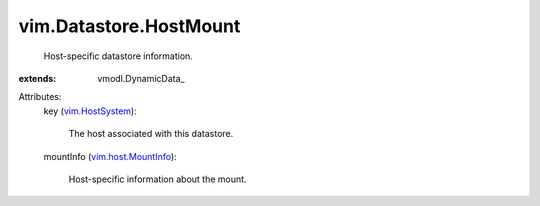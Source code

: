 
vim.Datastore.HostMount
=======================
  Host-specific datastore information.
:extends: vmodl.DynamicData_

Attributes:
    key (`vim.HostSystem <vim/HostSystem.rst>`_):

       The host associated with this datastore.
    mountInfo (`vim.host.MountInfo <vim/host/MountInfo.rst>`_):

       Host-specific information about the mount.
